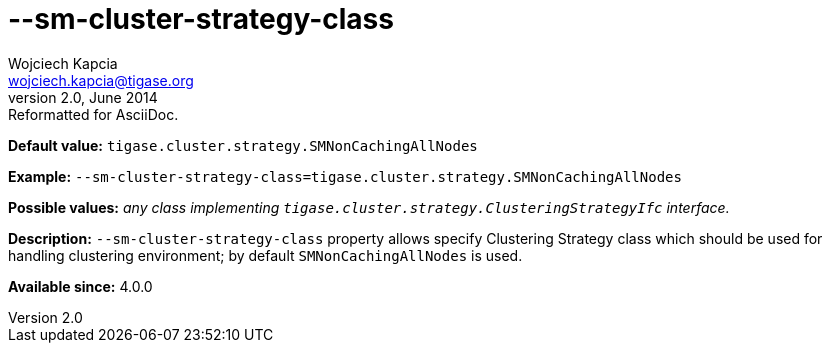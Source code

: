 [[smClusterStrategyClass]]
--sm-cluster-strategy-class
===========================
Wojciech Kapcia <wojciech.kapcia@tigase.org>
v2.0, June 2014: Reformatted for AsciiDoc.
:toc:
:numbered:
:website: http://tigase.net/
:Date: 2013-08-06 11:20

*Default value:* +tigase.cluster.strategy.SMNonCachingAllNodes+

*Example:* +--sm-cluster-strategy-class=tigase.cluster.strategy.SMNonCachingAllNodes+

*Possible values:* 'any class implementing +tigase.cluster.strategy.ClusteringStrategyIfc+ interface.'

*Description:* +--sm-cluster-strategy-class+ property allows specify Clustering Strategy class which should be used for handling clustering environment; by default +SMNonCachingAllNodes+ is used.

*Available since:* 4.0.0

